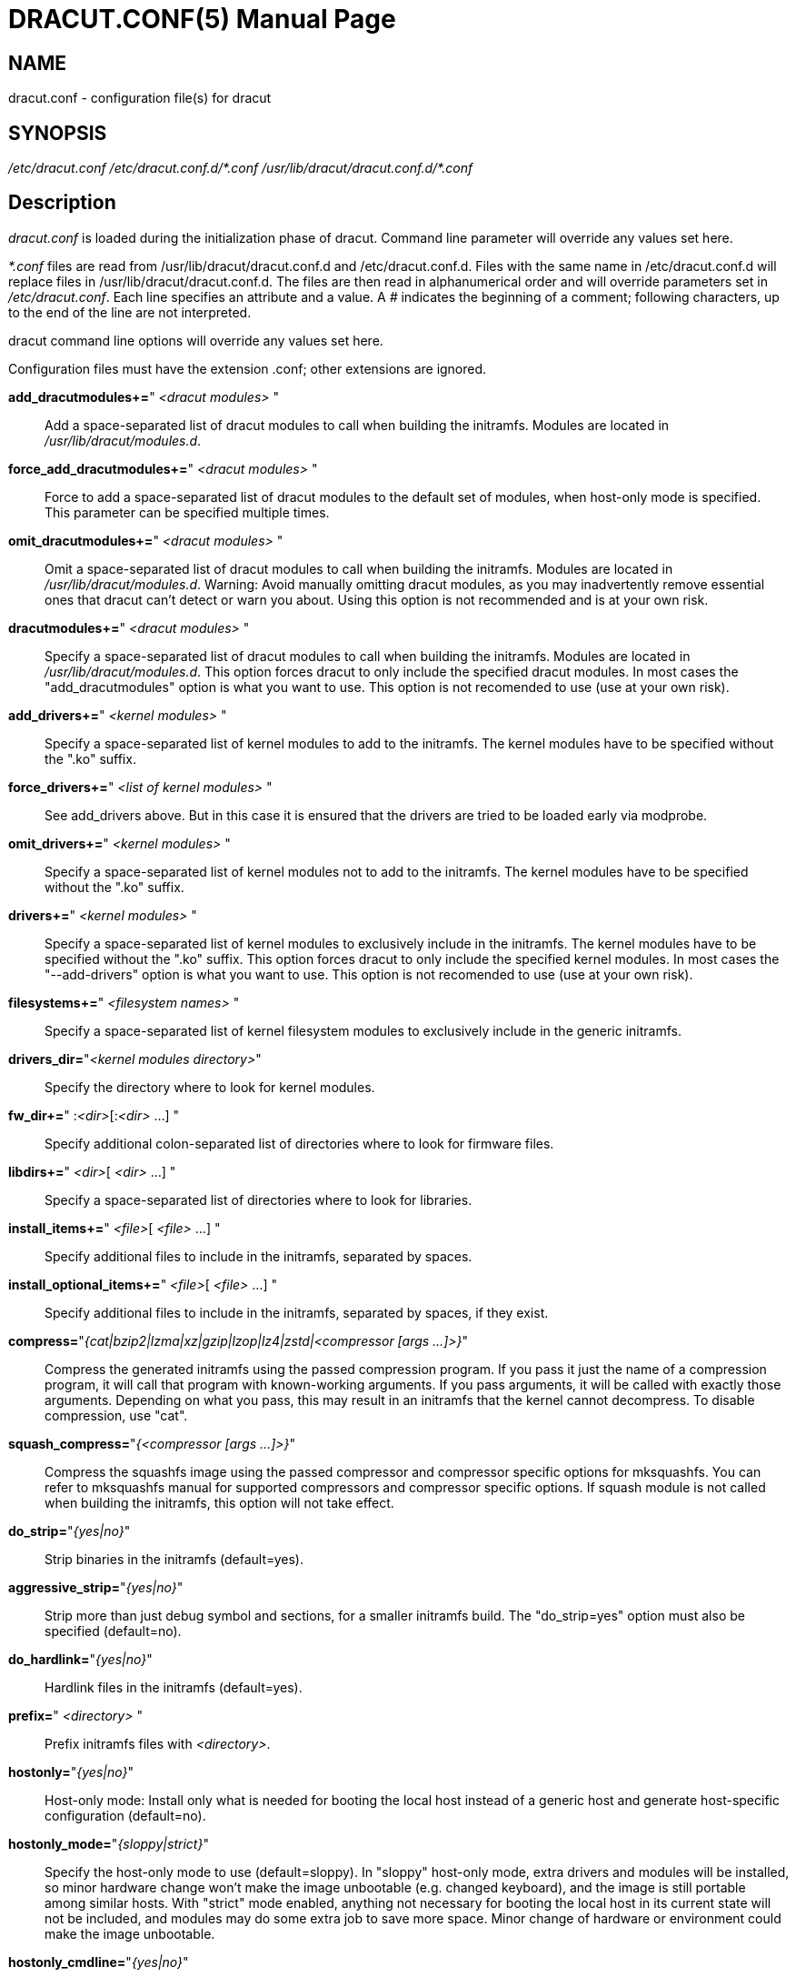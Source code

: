 DRACUT.CONF(5)
==============
:doctype: manpage
:man source:   dracut
:man manual:   dracut
:man version:  {version}

NAME
----
dracut.conf - configuration file(s) for dracut

SYNOPSIS
--------
_/etc/dracut.conf_
_/etc/dracut.conf.d/\*.conf_
_/usr/lib/dracut/dracut.conf.d/*.conf_

Description
-----------
_dracut.conf_ is loaded during the initialization phase of dracut. Command line
parameter will override any values set here.

_*.conf_ files are read from /usr/lib/dracut/dracut.conf.d and
/etc/dracut.conf.d. Files with the same name in /etc/dracut.conf.d will replace
files in /usr/lib/dracut/dracut.conf.d.
The files are then read in alphanumerical order and will override parameters
set in _/etc/dracut.conf_. Each line specifies an attribute and a value. A '#'
indicates the beginning of a comment; following characters, up to the end of the
line are not interpreted.

dracut command line options will override any values set here.

Configuration files must have the extension .conf; other extensions are ignored.

*add_dracutmodules+=*" __<dracut modules>__ "::
    Add a space-separated list of dracut modules to call when building the
    initramfs. Modules are located in _/usr/lib/dracut/modules.d_.

*force_add_dracutmodules+=*" __<dracut modules>__ "::
    Force to add a space-separated list of dracut modules to the default set of
    modules, when host-only mode is specified. This parameter can be specified
    multiple times.

*omit_dracutmodules+=*" __<dracut modules>__ "::
    Omit a space-separated list of dracut modules to call when building the
    initramfs. Modules are located in _/usr/lib/dracut/modules.d_.
    Warning: Avoid manually omitting dracut modules, as you may
    inadvertently remove essential ones that dracut can't detect
    or warn you about. Using this option is not recommended and is at
    your own risk.

*dracutmodules+=*" __<dracut modules>__ "::
    Specify a space-separated list of dracut modules to call when building the
    initramfs. Modules are located in _/usr/lib/dracut/modules.d_.
    This option forces dracut to only include the specified dracut modules.
    In most cases the "add_dracutmodules" option is what you want to use.
    This option is not recomended to use (use at your own risk).

*add_drivers+=*" __<kernel modules>__ "::
    Specify a space-separated list of kernel modules to add to the initramfs.
    The kernel modules have to be specified without the ".ko" suffix.

*force_drivers+=*" __<list of kernel modules>__ "::
    See add_drivers above. But in this case it is ensured that the drivers
    are tried to be loaded early via modprobe.

*omit_drivers+=*" __<kernel modules>__ "::
    Specify a space-separated list of kernel modules not to add to the
    initramfs. The kernel modules have to be specified without the ".ko" suffix.

*drivers+=*" __<kernel modules>__ "::
    Specify a space-separated list of kernel modules to exclusively include in
    the initramfs. The kernel modules have to be specified without the ".ko"
    suffix.
    This option forces dracut to only include the specified kernel modules.
    In most cases the "--add-drivers" option is what you want to use.
    This option is not recomended to use (use at your own risk).

*filesystems+=*" __<filesystem names>__ "::
    Specify a space-separated list of kernel filesystem modules to exclusively
    include in the generic initramfs.

*drivers_dir=*"__<kernel modules directory>__"::
    Specify the directory where to look for kernel modules.

*fw_dir+=*" :__<dir>__[:__<dir>__ ...] "::
    Specify additional colon-separated list of directories where to look for
    firmware files.

*libdirs+=*" __<dir>__[ __<dir>__ ...] "::
    Specify a space-separated list of directories where to look for libraries.

*install_items+=*" __<file>__[ __<file>__ ...] "::
    Specify additional files to include in the initramfs, separated by spaces.

*install_optional_items+=*" __<file>__[ __<file>__ ...] "::
    Specify additional files to include in the initramfs, separated by spaces,
    if they exist.

*compress=*"__{cat|bzip2|lzma|xz|gzip|lzop|lz4|zstd|<compressor [args ...]>}__"::
    Compress the generated initramfs using the passed compression program. If
    you pass it just the name of a compression program, it will call that
    program with known-working arguments. If you pass arguments, it will be
    called with exactly those arguments. Depending on what you pass, this may
    result in an initramfs that the kernel cannot decompress.
    To disable compression, use "cat".

*squash_compress=*"__{<compressor [args ...]>}__"::
    Compress the squashfs image using the passed compressor and compressor
    specific options for mksquashfs. You can refer to mksquashfs manual for
    supported compressors and compressor specific options. If squash module is
    not called when building the initramfs, this option will not take effect.

*do_strip=*"__{yes|no}__"::
    Strip binaries in the initramfs (default=yes).

*aggressive_strip=*"__{yes|no}__"::
    Strip more than just debug symbol and sections, for a smaller initramfs
    build. The "do_strip=yes" option must also be specified (default=no).

*do_hardlink=*"__{yes|no}__"::
    Hardlink files in the initramfs (default=yes).

*prefix=*" __<directory>__ "::
    Prefix initramfs files with __<directory>__.

*hostonly=*"__{yes|no}__"::
    Host-only mode: Install only what is needed for booting the local host
    instead of a generic host and generate host-specific configuration
    (default=no).

*hostonly_mode=*"__{sloppy|strict}__"::
    Specify the host-only mode to use (default=sloppy).
    In "sloppy" host-only mode, extra drivers and modules will be installed, so
    minor hardware change won't make the image unbootable (e.g. changed
    keyboard), and the image is still portable among similar hosts.
    With "strict" mode enabled, anything not necessary for booting the local
    host in its current state will not be included, and modules may do some
    extra job to save more space. Minor change of hardware or environment could
    make the image unbootable.

*hostonly_cmdline=*"__{yes|no}__"::
    If set to "yes", store the kernel command line arguments needed in the
    initramfs. If **hostonly="yes"** and this option is not configured, it's
    automatically set to "yes".

*hostonly_nics+=*" [__<nic>__[ __<nic>__ ...]] "::
    Only enable listed NICs in the initramfs. The list can be empty, so other
    modules can install only the necessary network drivers.

*persistent_policy=*"__<policy>__"::
    Use _<policy>_ to address disks and partitions.
    _<policy>_ can be any directory name found in /dev/disk (e.g. "by-uuid",
    "by-label"), or "mapper" to use /dev/mapper device names (default=mapper).

*tmpdir=*"__<temporary directory>__"::
    Specify temporary directory to use.

[WARNING]
====
If chrooted to another root other than the real root device, use --fstab and
provide a valid _/etc/fstab_.
====

*use_fstab=*"__{yes|no}__"::
    Use _/etc/fstab_ instead of _/proc/self/mountinfo_ (default=no).

*add_fstab+=*" __<filename>__ "::
    Add entries of __<filename>__ to the initramfs /etc/fstab.

*add_device+=*" __<device>__ "::
    Bring up _<device>_ in initramfs, _<device>_ should be the device name.
    This can be useful in host-only mode for resume support when your swap is on
    LVM an encrypted partition.

*mdadmconf=*"__{yes|no}__"::
    Include local _/etc/mdadm.conf_ (default=no).

*lvmconf=*"__{yes|no}__"::
    Include local _/etc/lvm/lvm.conf_ (default=no).

*fscks=*" __<fsck tools>__ "::
    Add a space-separated list of fsck tools. If nothing is specified, the
    default is: "umount mount /sbin/fsck* xfs_db xfs_check xfs_repair e2fsck
    jfs_fsck btrfsck". The installation is opportunistic
    (non-existing tools are ignored).

*nofscks=*"__{yes|no}__"::
    If specified, inhibit installation of any fsck tools (default=no).

*ro_mnt=*"__{yes|no}__"::
    Mount _/_ and _/usr_ read-only by default (default=no).

*kernel_cmdline=*"__parameters__"::
    Specify default kernel command line parameters. Despite
    its name, this command only sets initrd parameters.

*kernel_only=*"__{yes|no}__"::
    Only install kernel drivers and firmware files (default=no).

*no_kernel=*"__{yes|no}__"::
    Do not install kernel drivers and firmware files (default=no).

*acpi_override=*"__{yes|no}__"::
    [WARNING] ONLY USE THIS IF YOU KNOW WHAT YOU ARE DOING! +
    Override BIOS provided ACPI tables. For further documentation read
    Documentation/acpi/initrd_table_override.txt in the kernel sources.
    Search for ACPI table files (must have .aml suffix) in acpi_table_dir=
    directory (see below) and add them to a separate uncompressed cpio
    archive. This cpio archive gets glued (concatenated, uncompressed one
    must be the first one) to the compressed cpio archive. The first,
    uncompressed cpio archive is for data which the kernel must be able
    to access very early (and cannot make use of uncompress algorithms yet)
    like microcode or ACPI tables (default=no).

*acpi_table_dir=*"__<dir>__"::
    Directory to search for ACPI tables if acpi_override= is set to yes.

*early_microcode=*"{yes|no}"::
    Combine early microcode with ramdisk (default=yes).

*stdloglvl*="__\{0-6\}__"::
    Specify logging level for standard error (default=4).

[NOTE]
===============================
Logging levels:
----
    0 - suppress any messages
    1 - only fatal errors
    2 - all errors
    3 - warnings
    4 - info
    5 - debug info (here starts lots of output)
    6 - trace info (and even more)
----
===============================

*sysloglvl*="__\{0-6\}__"::
    Specify logging level for syslog (default=0).

*fileloglvl=*"__\{0-6\}__"::
    Specify logging level for logfile (default=4).

*logfile=*"__<file>__"::
    Path to logfile.

*sshkey=*"__<file>__"::
    SSH key file used with ssh-client module.

*show_modules=*"__{yes|no}__"::
    Print the name of the included modules to standard output during build
    (default=no).

*i18n_vars=*"__<variable mapping>__"::
    Distribution specific variable mapping.
    See dracut/modules.d/10i18n/README for a detailed description.

*i18n_default_font=*"__<fontname>__"::
    The font <fontname> to install, if not specified otherwise.
    Default is "eurlatgr".

*i18n_install_all=*"__{yes|no}__"::
    Install everything regardless of generic or host-only mode (default=no).

*reproducible=*"__{yes|no}__"::
    Create reproducible images (default=no).

*noimageifnotneeded=*"__{yes|no}__"::
    Do not create an image in host-only mode, if no kernel driver is needed
    and no /etc/cmdline/*.conf will be generated into the initramfs
    (default=no).

*loginstall=*"__<directory>__"::
    Log all files installed from the host to _<directory>_.

*uefi=*"__{yes|no}__"::
    Instead of creating an initramfs image, dracut will create an UEFI
    executable, which can be executed by an UEFI BIOS (default=no).
    The default output filename is
    _<EFI>/EFI/Linux/linux-$kernel$-<MACHINE_ID>-<BUILD_ID>.efi_.
    <EFI> might be _/efi_, _/boot_ or _/boot/efi_ depending on where the ESP
    partition is mounted. The <BUILD_ID> is taken from BUILD_ID in
    _/usr/lib/os-release_ or if it exists _/etc/os-release_ and is left out,
    if BUILD_ID is non-existent or empty.

*machine_id=*"__{yes|no}__"::
    Affects the default output filename of the UEFI executable, including the
    <MACHINE_ID> part (default=yes).

*uefi_stub=*"_<file>_"::
    Specifies the UEFI stub loader, which will load the attached kernel,
    initramfs and kernel command line and boots the kernel. The default is
    _/lib/systemd/boot/efi/linux<EFI-MACHINE-TYPE-NAME>.efi.stub_.

*uefi_splash_image=*"_<file>_"::
    Specifies the UEFI stub loader's splash image. Requires bitmap (**.bmp**)
    image format.

*uefi_secureboot_cert=*"_<file>_", *uefi_secureboot_key=*"_<file>_"::
    Specifies a certificate and corresponding key, which are used to sign the
    created UEFI executable.
    Requires both certificate and key need to be specified and _sbsign_ to be
    installed.

*uefi_secureboot_engine=*"_parameter_"::
    Specifies an engine to use when signing the created UEFI executable. E.g. "pkcs11"

*kernel_image=*"_<file>_"::
    Specifies the kernel image, which to include in the UEFI executable. The
    default is _/lib/modules/<KERNEL-VERSION>/vmlinuz_ or
    _/boot/vmlinuz-<KERNEL-VERSION>_.

*sbat=*"__parameters__"::
    Specifies the SBAT parameters, which to include in the UEFI executable. By default
    the default SBAT string added is "sbat,1,SBAT Version,sbat,1,
    https://github.com/rhboot/shim/blob/main/SBAT.md".

*enhanced_cpio=*"__{yes|no}__"::
    Attempt to use the dracut-cpio binary, which optimizes archive creation for
    copy-on-write filesystems (default=no).
    When specified, initramfs archives are also padded to ensure optimal data
    alignment for extent sharing. To retain reflink data deduplication benefits,
    this should be used alongside the **compress="cat"** and **do_strip="no"**
    parameters, with initramfs source files, **tmpdir** staging area and
    destination all on the same copy-on-write capable filesystem.

*parallel=*"__{yes|no}__"::
   If set to _yes_, try to execute tasks in parallel (currently only supported
   for _--regenerate-all_).

*initrdname=*"_<filepattern>_"::
    Specifies the file name for the generated initramfs if it is not set otherwise.
    The initrdname configuration option is required to match the _initr*$\{kernel\}*_
    file pattern and only one file with this pattern should exists in the
    directory where initramfs is loaded from. Defaults to _initramfs-$\{kernel\}.img_.

Files
-----
_/etc/dracut.conf_::
    Old configuration file. You better use your own file in
    _/etc/dracut.conf.d/_.

_/etc/dracut.conf.d/_::
    Any _/etc/dracut.conf.d/*.conf_ file can override the values in
    _/etc/dracut.conf_. The configuration files are read in alphanumerical
    order.

AUTHOR
------
Harald Hoyer

See Also
--------
man:dracut[8] man:dracut.cmdline[7]
